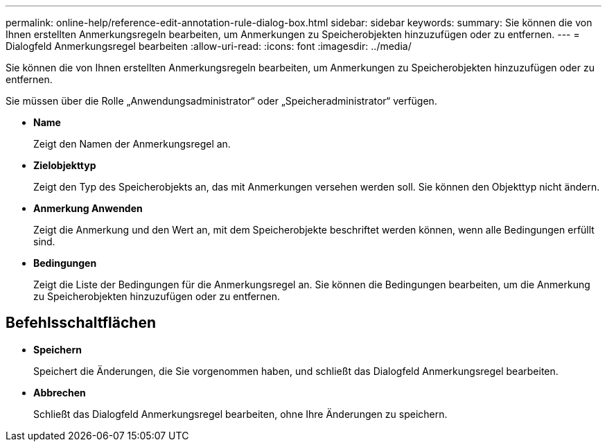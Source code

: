 ---
permalink: online-help/reference-edit-annotation-rule-dialog-box.html 
sidebar: sidebar 
keywords:  
summary: Sie können die von Ihnen erstellten Anmerkungsregeln bearbeiten, um Anmerkungen zu Speicherobjekten hinzuzufügen oder zu entfernen. 
---
= Dialogfeld Anmerkungsregel bearbeiten
:allow-uri-read: 
:icons: font
:imagesdir: ../media/


[role="lead"]
Sie können die von Ihnen erstellten Anmerkungsregeln bearbeiten, um Anmerkungen zu Speicherobjekten hinzuzufügen oder zu entfernen.

Sie müssen über die Rolle „Anwendungsadministrator“ oder „Speicheradministrator“ verfügen.

* *Name*
+
Zeigt den Namen der Anmerkungsregel an.

* *Zielobjekttyp*
+
Zeigt den Typ des Speicherobjekts an, das mit Anmerkungen versehen werden soll. Sie können den Objekttyp nicht ändern.

* *Anmerkung Anwenden*
+
Zeigt die Anmerkung und den Wert an, mit dem Speicherobjekte beschriftet werden können, wenn alle Bedingungen erfüllt sind.

* *Bedingungen*
+
Zeigt die Liste der Bedingungen für die Anmerkungsregel an. Sie können die Bedingungen bearbeiten, um die Anmerkung zu Speicherobjekten hinzuzufügen oder zu entfernen.





== Befehlsschaltflächen

* *Speichern*
+
Speichert die Änderungen, die Sie vorgenommen haben, und schließt das Dialogfeld Anmerkungsregel bearbeiten.

* *Abbrechen*
+
Schließt das Dialogfeld Anmerkungsregel bearbeiten, ohne Ihre Änderungen zu speichern.


